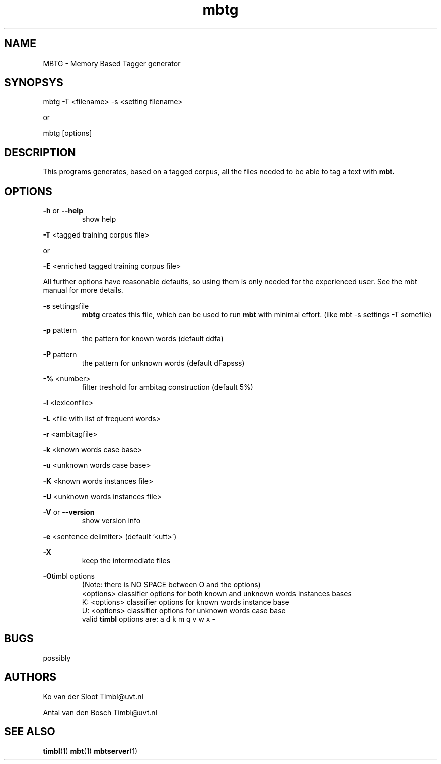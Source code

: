.TH mbtg 1 "2011 march 21"

.SH NAME
MBTG - Memory Based Tagger generator
.SH SYNOPSYS
mbtg -T <filename> -s <setting filename>

or

mbtg [options]

.SH DESCRIPTION

This programs generates, based on a tagged corpus, all the files needed to be able to tag a text with 
.B mbt.
.

.SH OPTIONS

.BR -h " or " --help
.RS
show help
.RE


.BR -T " <tagged training corpus file>"

or

.BR -E " <enriched tagged training corpus file>"

All further options have reasonable defaults, so using them is only
needed for the experienced user. See the mbt manual for more details.

.BR -s " settingsfile"
.RS
.B mbtg
creates this file, which can be used to run 
.B mbt
with minimal effort. (like mbt -s settings -T somefile)
.RE

.BR -p " pattern"
.RS
the pattern for known words (default ddfa)
.RE

.BR -P " pattern"
.RS
the pattern for unknown words (default dFapsss)
.RE

.BR -% " <number>"
.RS
filter treshold for ambitag construction (default 5%)
.RE

.BR -l " <lexiconfile>"

.BR -L " <file with list of frequent words>"

.BR -r " <ambitagfile>"

.BR -k " <known words case base>"

.BR -u " <unknown words case base>"

.BR -K " <known words instances file>"

.BR -U " <unknown words instances file>"

.BR -V " or " --version
.RS
show version info
.RE

.BR -e " <sentence delimiter> (default '<utt>')"

.B -X
.RS
keep the intermediate files
.RE

.BR -O "timbl options"
.RS
 (Note: there is NO SPACE between O and the options)
  <options>   classifier options for both known and unknown words instances bases
  K: <options>   classifier options for known words instance base
  U: <options>   classifier options for unknown words case base
  valid 
.B timbl
options are: a d k m q v w x -
.RE

.SH BUGS
possibly

.SH AUTHORS
Ko van der Sloot Timbl@uvt.nl

Antal van den Bosch Timbl@uvt.nl

.SH SEE ALSO
.BR timbl (1)
.BR mbt (1)
.BR mbtserver (1)
